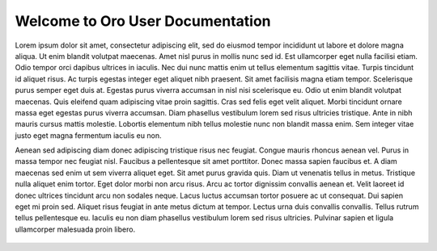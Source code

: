 Welcome to Oro User Documentation
=================================

Lorem ipsum dolor sit amet, consectetur adipiscing elit, sed do eiusmod tempor incididunt ut labore et dolore magna aliqua. Ut enim blandit volutpat maecenas. Amet nisl purus in mollis nunc sed id. Est ullamcorper eget nulla facilisi etiam. Odio tempor orci dapibus ultrices in iaculis. Nec dui nunc mattis enim ut tellus elementum sagittis vitae. Turpis tincidunt id aliquet risus. Ac turpis egestas integer eget aliquet nibh praesent. Sit amet facilisis magna etiam tempor. Scelerisque purus semper eget duis at. Egestas purus viverra accumsan in nisl nisi scelerisque eu. Odio ut enim blandit volutpat maecenas. Quis eleifend quam adipiscing vitae proin sagittis. Cras sed felis eget velit aliquet. Morbi tincidunt ornare massa eget egestas purus viverra accumsan. Diam phasellus vestibulum lorem sed risus ultricies tristique. Ante in nibh mauris cursus mattis molestie. Lobortis elementum nibh tellus molestie nunc non blandit massa enim. Sem integer vitae justo eget magna fermentum iaculis eu non.

Aenean sed adipiscing diam donec adipiscing tristique risus nec feugiat. Congue mauris rhoncus aenean vel. Purus in massa tempor nec feugiat nisl. Faucibus a pellentesque sit amet porttitor. Donec massa sapien faucibus et. A diam maecenas sed enim ut sem viverra aliquet eget. Sit amet purus gravida quis. Diam ut venenatis tellus in metus. Tristique nulla aliquet enim tortor. Eget dolor morbi non arcu risus. Arcu ac tortor dignissim convallis aenean et. Velit laoreet id donec ultrices tincidunt arcu non sodales neque. Lacus luctus accumsan tortor posuere ac ut consequat. Dui sapien eget mi proin sed. Aliquet risus feugiat in ante metus dictum at tempor. Lectus urna duis convallis convallis. Tellus rutrum tellus pellentesque eu. Iaculis eu non diam phasellus vestibulum lorem sed risus ultricies. Pulvinar sapien et ligula ullamcorper malesuada proin libero.


    .. toctree::
       :hidden:
       :includehidden:
       :titlesonly:
       :maxdepth: 3

       concept_guides/index
       management_console/index
       storefront/index
       glossary





